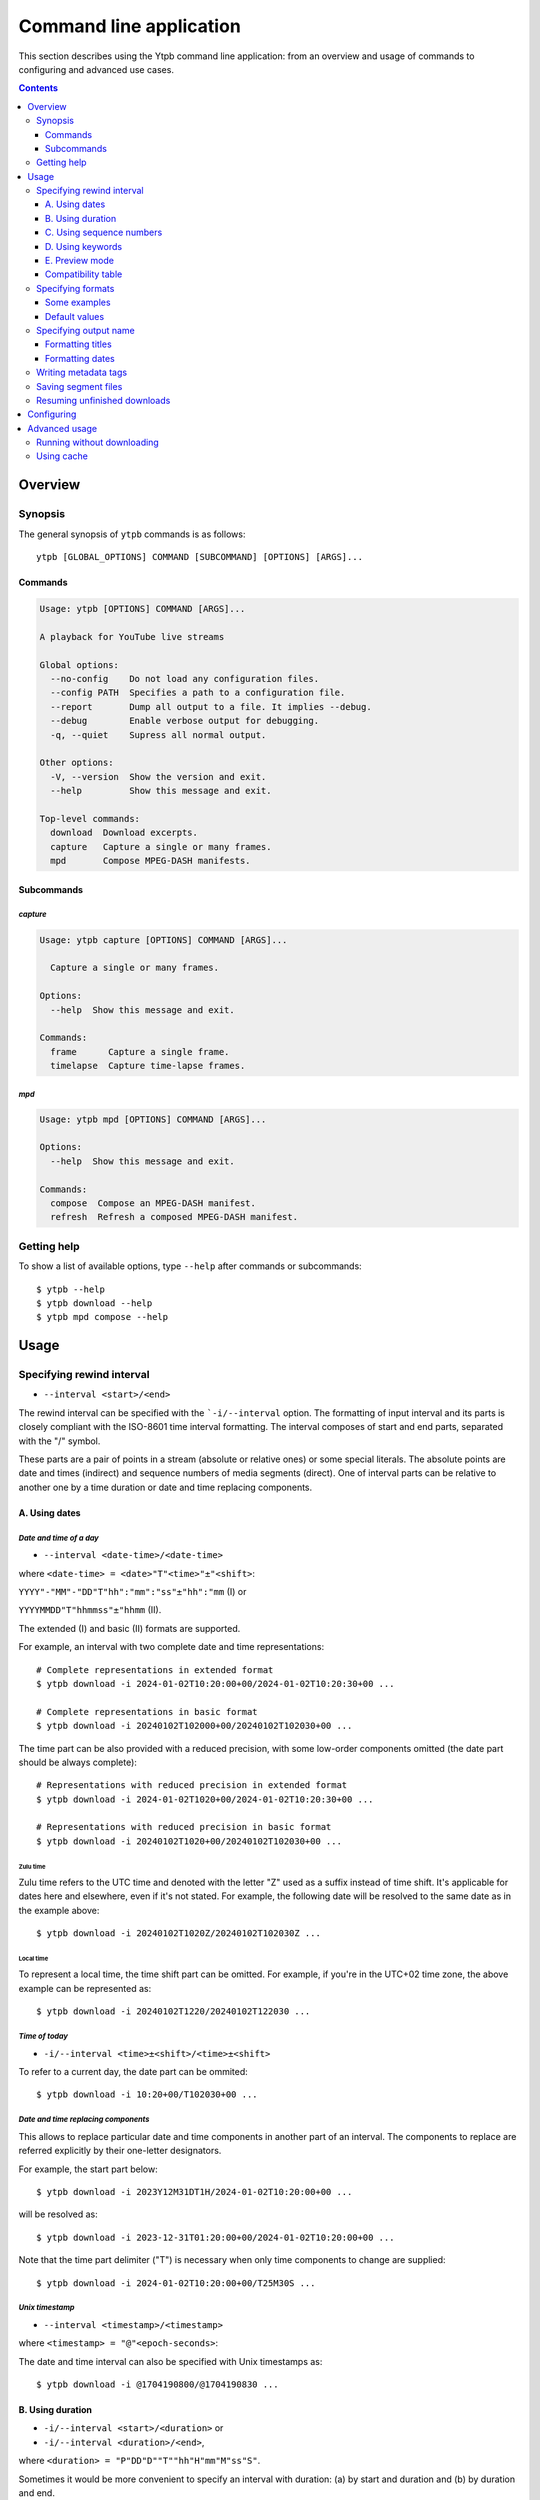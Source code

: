 Command line application
########################

This section describes using the Ytpb command line application: from an overview
and usage of commands to configuring and advanced use cases.

.. contents:: Contents
   :depth: 3
   :backlinks: top
   :local:

Overview
********

Synopsis
========

The general synopsis of ``ytpb`` commands is as follows::

  ytpb [GLOBAL_OPTIONS] COMMAND [SUBCOMMAND] [OPTIONS] [ARGS]...

Commands
--------

.. code:: man

   Usage: ytpb [OPTIONS] COMMAND [ARGS]...

   A playback for YouTube live streams

   Global options:
     --no-config    Do not load any configuration files.
     --config PATH  Specifies a path to a configuration file.
     --report       Dump all output to a file. It implies --debug.
     --debug        Enable verbose output for debugging.
     -q, --quiet    Supress all normal output.

   Other options:
     -V, --version  Show the version and exit.
     --help         Show this message and exit.

   Top-level commands:
     download  Download excerpts.
     capture   Capture a single or many frames.
     mpd       Compose MPEG-DASH manifests.

Subcommands
-----------

*capture*
^^^^^^^^^

.. code:: man

   Usage: ytpb capture [OPTIONS] COMMAND [ARGS]...

     Capture a single or many frames.

   Options:
     --help  Show this message and exit.

   Commands:
     frame      Capture a single frame.
     timelapse  Capture time-lapse frames.

*mpd*
^^^^^

.. code:: man

   Usage: ytpb mpd [OPTIONS] COMMAND [ARGS]...

   Options:
     --help  Show this message and exit.

   Commands:
     compose  Compose an MPEG-DASH manifest.
     refresh  Refresh a composed MPEG-DASH manifest.

Getting help
============

To show a list of available options, type ``--help`` after commands or
subcommands: ::

  $ ytpb --help
  $ ytpb download --help
  $ ytpb mpd compose --help

Usage
*****

Specifying rewind interval
==========================

* ``--interval <start>/<end>``

The rewind interval can be specified with the ```-i/--interval`` option. The
formatting of input interval and its parts is closely compliant with the
ISO-8601 time interval formatting. The interval composes of start and end parts,
separated with the "/" symbol.

These parts are a pair of points in a stream (absolute or relative ones) or some
special literals. The absolute points are date and times (indirect) and sequence
numbers of media segments (direct). One of interval parts can be relative to
another one by a time duration or date and time replacing components.

A. Using dates
--------------

*Date and time of a day*
^^^^^^^^^^^^^^^^^^^^^^^^

* ``--interval <date-time>/<date-time>``

where ``<date-time> = <date>"T"<time>"±"<shift>``:

``YYYY"-"MM"-"DD"T"hh":"mm":"ss"±"hh":"mm`` (I) or

``YYYYMMDD"T"hhmmss"±"hhmm`` (II).

The extended (I) and basic (II) formats are supported.

For example, an interval with two complete date and time representations: ::

  # Complete representations in extended format
  $ ytpb download -i 2024-01-02T10:20:00+00/2024-01-02T10:20:30+00 ...

  # Complete representations in basic format
  $ ytpb download -i 20240102T102000+00/20240102T102030+00 ...

The time part can be also provided with a reduced precision, with some low-order
components omitted (the date part should be always complete): ::

  # Representations with reduced precision in extended format
  $ ytpb download -i 2024-01-02T1020+00/2024-01-02T10:20:30+00 ...

  # Representations with reduced precision in basic format
  $ ytpb download -i 20240102T1020+00/20240102T102030+00 ...

Zulu time
"""""""""

Zulu time refers to the UTC time and denoted with the letter "Z"
used as a suffix instead of time shift. It's applicable for dates here and
elsewhere, even if it's not stated. For example, the following date will be
resolved to the same date as in the example above: ::

    $ ytpb download -i 20240102T1020Z/20240102T102030Z ...

Local time
""""""""""

To represent a local time, the time shift part can be
omitted. For example, if you're in the UTC+02 time zone, the above example
can be represented as: ::

  $ ytpb download -i 20240102T1220/20240102T122030 ...

*Time of today*
^^^^^^^^^^^^^^^

* ``-i/--interval <time>±<shift>/<time>±<shift>``

To refer to a current day, the date part can be ommited: ::

  $ ytpb download -i 10:20+00/T102030+00 ...

*Date and time replacing components*
^^^^^^^^^^^^^^^^^^^^^^^^^^^^^^^^^^^^

This allows to replace particular date and time components in another part of an
interval. The components to replace are referred explicitly by their one-letter
designators.

For example, the start part below: ::

  $ ytpb download -i 2023Y12M31DT1H/2024-01-02T10:20:00+00 ...

will be resolved as: ::

  $ ytpb download -i 2023-12-31T01:20:00+00/2024-01-02T10:20:00+00 ...

Note that the time part delimiter ("T") is necessary when only time components
to change are supplied: ::

  $ ytpb download -i 2024-01-02T10:20:00+00/T25M30S ...

*Unix timestamp*
^^^^^^^^^^^^^^^^

* ``--interval <timestamp>/<timestamp>``

where ``<timestamp> = "@"<epoch-seconds>``:

The date and time interval can also be specified with Unix timestamps as: ::

   $ ytpb download -i @1704190800/@1704190830 ...

B. Using duration
-----------------

* ``-i/--interval <start>/<duration>`` or

* ``-i/--interval <duration>/<end>``,

where ``<duration> = "P"DD"D""T""hh"H"mm"M"ss"S"``.

Sometimes it would be more convenient to specify an interval with duration: (a)
by start and duration and (b) by duration and end.

The duration string is prepended with "P" symbol and used one-letter date and
time component designators. The highest order of date components is days ("D").

For example, here are below two examples representing the same 30-second
interval: ::

  # Specified by a start and a duration
  $ ytpb download -i 2024-01-02T10:20:00+00/PT30S ...

  # Specified by a duration and an end
  $ ytpb download -i PT30S/2024-01-02T10:20:30+00 ...

C. Using sequence numbers
-------------------------

* ``-i/--interval <sequence-number>/<sequence-number>``

Besides dates, you can specify the sequence number (positive, starting from 0)
of an MPEG-DASH `media segment
<https://dashif-documents.azurewebsites.net/Guidelines-TimingModel/master/Guidelines-TimingModel.html#media-segment/>`_
to refer to a specific point in a live stream. Usually, sequence numbers are
used when a segment has already been previously determined.

For example, an interval from the beginning to segment 100: ::

  $ ytpb download -i 0/100 ...

Sequence numbers can also be combined with other types: ::

  $ ytpb download -i 0/2024-01-02T10:20:30+00 ...
  $ ytpb download -i 0/PT30S ...
  $ ytpb download -i 0/now ...

D. Using keywords
-----------------

*'Earliest' keyword*
^^^^^^^^^^^^^^^^^^^^

* ``-i/--interval earliest/<end>``

To refer to the earliest available moment, the start part accepts the ``earliest``
keyword::

  $ ytpb download -i earliest/PT30S ...

It could refer to the beginning of a stream (e.g., the very first media segment)
or the earliest available segment if a stream lasts longer than the time
available to rewind.

*'Now' keyword*
^^^^^^^^^^^^^^^

* ``-i/--interval <start>/now``

To refer to the current moment, the end part accepts the ``now`` keyword: ::

  $ ytpb download -i 20240102T1020+00/now ...

To be exact, it refers to the last available media segment.

.. _Preview mode:

E. Preview mode
---------------

* ``--interval <start>/<end> --preview-start``
* ``--interval <start>/<end> --preview-end``
* ``--interval <start>/.. --preview-start``
* ``--interval ../<end> --preview-end``

If you only need to preview a moment in a stream, which you can refer to later,
the ``-ps / --preview-start`` and ``-pe / --preview-end`` options exist. It's
basically an alias for the short end duration.

In the above, the closed intervals were used, while for the preview modes, you
can define (not necessarily, though) intervals with an open end designated with
the '..' literal: ::

  $ ytpb download -i 2024-01-02T10:20:00+00/.. -ps ...
  $ ytpb download -i ../2024-01-02T10:20:00+00 -pe ...

(In case of a closed interval, the start or end part will be ignored, and you'll
see a note in the output that the preview mode is enabled.)

By default, the output preview duration varies from 10 to 10 + one segment
duration seconds. The imprecision is due to the reliance on the full-length,
uncut end segment (to reduce merging time). The minimal preview duration value
can be changed via the ``general.preview_duration`` field in the ``config.toml``
file.

Compatibility table
-------------------

.. table:: **Table:** Interval parts compatibility

   +---------------------------+---------------+------+----------+----------------------+-----------------+------------+-------------+
   |                           | Date and time | Time | Duration | Replacing components | Sequence number | 'Earliest' | 'Now', '..' |
   |                           | / Timestamp   |      |          |                      |                 |            |             |
   +===========================+===============+======+==========+======================+=================+============+=============+
   | Date and time / Timestamp |       Y       |  Y   |    Y     |          Y           |        Y        |      Y     |      Y      |
   +---------------------------+---------------+------+----------+----------------------+-----------------+------------+-------------+
   | Time                      |       Y       |  Y   |    Y     |         *N*          |        Y        |      Y     |      Y      |
   +---------------------------+---------------+------+----------+----------------------+-----------------+------------+-------------+
   | Duration                  |       Y       |  Y   |   *N*    |         *N*          |        Y        |      Y     |     *N*     |
   +---------------------------+---------------+------+----------+----------------------+-----------------+------------+-------------+
   | Replacing components      |       Y       | *N*  |   *N*    |         *N*          |       *N*       |     *N*    |     *N*     |
   +---------------------------+---------------+------+----------+----------------------+-----------------+------------+-------------+
   | Sequence number           |       Y       |  Y   |    Y     |         *N*          |        Y        |      Y     |      Y      |
   +---------------------------+---------------+------+----------+----------------------+-----------------+------------+-------------+
   | 'Earliest'                |       Y       |  Y   |    Y     |         *N*          |        Y        |     *N*    |      Y      |
   +---------------------------+---------------+------+----------+----------------------+-----------------+------------+-------------+
   | 'Now', '..'               |       Y       |  Y   |   *N*    |         *N*          |        Y        |      Y     |     *N*     |
   +---------------------------+---------------+------+----------+----------------------+-----------------+------------+-------------+

Specifying formats
==================

Now let's look at the ``-af/--audio-format(s)`` and ``-vf/--video-format(s)``
options. It accepts *format spec* string, a query expression used to select the
desired formats (MPEG-DASH `representations
<https://dashif-documents.azurewebsites.net/Guidelines-TimingModel/master/Guidelines-TimingModel.html#representations/>`_,
to be exact).

Representations describe different versions of the content and are
characterized by attributes, such as itags (format codes), resolutions, used
codecs, etc.

See :ref:`reference:Format spec` for more information on format specs: their
grammar, aliases, and functions.

Some examples
-------------

*Conditional expressions and lookup attributes*
^^^^^^^^^^^^^^^^^^^^^^^^^^^^^^^^^^^^^^^^^^^^^^^

The ``itag`` values as format codes uniquely determine representations. For
example, providing the format spec in the form of a conditional expression as
below gives us a very specific audio stream: ::

  $ ytpb download -af 'itag eq 140' ...

Or, with the following logical condition, one of two video streams: ::

  $ ytpb download -vf 'itag eq 271 or itag eq 248' ...

The specific audio and video ``itag`` values for a live stream can be seen in
the *Stats for nerds* popup in the browser. To show all available DASH-specific
formats, running the `yt-dlp <https://github.com/yt-dlp/yt-dlp/>`_ program is
helpful: ::

  $ yt-dlp --live-from-start -F <STREAM>

Here are some other examples of format specs with lookup attributes (see
:ref:`reference:Attributes`) and a function: ::

  $ ytpb download -vf 'best(format eq mp4 and [frame_rate eq 60 or frame_rate eq 30])' ...
  $ ytpb mpd compose -vf 'format eq webm and height le 1080 and frame_rate eq 30' ...


Note that the ``download`` command requires the query result to be
non-ambiguous, with one representation per query.

*Using aliases*
^^^^^^^^^^^^^^^

:ref:`reference:Aliases` allow defining a part or whole format spec for
different cases and make expressions much shorter. For example: ::

  $ ytpb download -vf 'best(@mp4 and @30fps)' ...

.. _Default format values:

Default values
--------------

The format specs can be provided using the following ways (in order of
increasing priority): (a) using the default, built-in option values, (b) parsing
custom, user-defined :ref:`configuration <Configuring>` file, ``config.toml``, and (c) via ``-af/--audio-format(s)`` and
``-vf/--video-format(s)`` options.

The default option values are as follows:

.. code:: TOML

	  [options.download]
	  audio_format = "@140"
	  video_format = "best(@mp4 and <=1080p and @30fps)"

          [options.capture.frame]
	  video_format = "best(@mp4 and @30fps)"

          [options.capture.timelapse]
	  video_format = "best(@mp4 and @30fps)"

	  [options.mpd.compose]
	  audio_formats = "@140"
	  video_formats = "@webm and [@720p or @1080p] and @30fps"

Specifying output name
======================

There are two options to change the output naming: (a) specify a full output
path, (b) provide a template output path (both without extension). The extension
will be automatically determined during the merging step.

Specify values directly via the ``-o / --output`` option::

  $ ytpb download -o '<title>_<input_start_date>' ... && ls
  $ Stream-Title_20240102T102000+00.mp4

Or set default option values in the ``config.toml`` file::

  [options.download]
  output = <title>_<input_start_date>

See :ref:`reference:Output name context` for the available template variables.

Formatting titles
-----------------

Titles can be formatted to adapt them for the output name: set maximum length,
normalize characters, change case, etc.

See the corresponding ``[output.title]`` section in ``config.toml``.

*Available styles*
^^^^^^^^^^^^^^^^^^

Two styles are available: ``original`` and ``custom``.

.. collapse:: Click here for details on available styles...

   Let's consider the following titles as original:

   1. FRANCE 24 – EN DIRECT – Info et actualités internationales en continu 24h/24
   2. 【LIVE】新宿駅前の様子 Shinjuku, Tokyo JAPAN【ライブカメラ】 | TBS NEWS DIG

   .. raw:: html

            <h6><code>original</code></h6>

   An original title with unallowed symbols replaced. Allows Unicode characters.

   .. code:: TOML

             [output.title]
             style = "original"

   1. ``FRANCE 24 – EN DIRECT – Info et actualités internationales en continu 24h-24``
   2. ``【LIVE】新宿駅前の様子 Shinjuku, Tokyo JAPAN【ライブカメラ】 | TBS NEWS DIG``

   .. raw:: html

      <h6><code>custom</code></h6>

   Format an original title with settings from the ``[output.title.custom]``
   section: reduce length, convert to ASCII-only characters, make
   POSIX-compatible, make lowercase.

   *Shortening titles*. For example, to shorten the title length (by truncating at
   word boundaries) and keep Unicode characters, the following settings:

   .. code:: TOML

             [output.title]
             style = "custom"

             [output.title.custom]
             max_length = 30
             characters = "unicode"

   will produce:

   1. ``FRANCE 24 — EN DIRECT — Info et actualités``
   2. ``【LIVE】新宿駅前の様子 Shinjuku, Tokyo``

   *Converting to ASCII-only*. To convert all characters to ASCII-only, the following:

   .. code:: TOML

             [output.title.custom]
             characters = "ascii"

   will produce:

   1. ``FRANCE 24 -- EN DIRECT -- Info et actualites internationales en continu 24h-24``
   2. ``[(LIVE)] Xin Su Yi Qian noYang Zi Shinjuku, Tokyo JAPAN[(raibukamera)] | TBS NEWS DIG``

   *Making POSIX-compliant*. To make the output filename POSIX-compliant and
   lowercase it, the following:

   .. code:: TOML

             [output.title.custom]
             max_length = 50
             separator = "-"
             characters = "posix"
             lowercase = true

   will produce:

   1. ``france-24--en-direct--info-et-actualites-internationales-en-continu-24h-24``
   2. ``live-xin-su-yi-qian-noyang-zi-shinjuku-tokyo-japan-raibukamera-tbs-news-dig``

Formatting dates
----------------

The date formatting can be changed via the ``output.date.styles`` field in the
``config.toml`` file. The default set of styles (``"basic,reduced,hh"``)
corresponds to the basic representation with the reduced precision. Some other
examples:

.. code:: TOML

	  [output.date]
	  # 2024-01-02T10:20:00+00:00
	  styles = "extended,complete,hhmm"

	  # 20240102T102000+00
	  styles = "basic,complete,hh"

	  # 20240102T1020Z
          # 20240102T1220+02
	  styles = "basic,reduced,z"

Writing metadata tags
=====================

*Related command:* ``ytpb download``

By default, metadata tags will be added to an output excerpt file. Use the
``--no-metadata`` option to disable it.

.. table:: Metadata tags overview

   +---------------------------+-------------------------------+---------------------------------------------+
   | Tag                       | Description                   |                   Example                   |
   +===========================+===============================+=============================================+
   | ``title``                 | Video's title                 | Stream Title                                |
   +---------------------------+-------------------------------+---------------------------------------------+
   | ``author``                | Video's channel name          | Author or Channel Name                      |
   +---------------------------+-------------------------------+---------------------------------------------+
   | ``comment``               | YouTube video URL             | https://www.youtube.com/watch?v=abcdefgh123 |
   +---------------------------+-------------------------------+---------------------------------------------+
   | ``input_start_date``      | Input start date              | 2024-01-02T10:20:00.000000Z                 |
   +---------------------------+-------------------------------+---------------------------------------------+
   | ``input_end_date``        | Input end date                | 2024-01-02T10:20:30.000000Z                 |
   +---------------------------+-------------------------------+---------------------------------------------+
   | ``actual_start_date``     | Actual start date             | 2024-01-02T10:20:00.123456Z                 |
   +---------------------------+-------------------------------+---------------------------------------------+
   | ``actual_end_date``       | Actual end date               | 2024-01-02T10:20:30.123456Z                 |
   +---------------------------+-------------------------------+---------------------------------------------+
   | ``start_sequence_number`` | Start segment sequence number | 0                                           |
   +---------------------------+-------------------------------+---------------------------------------------+
   | ``end_sequence_number``   | End segment sequence number   | 1001                                        |
   +---------------------------+-------------------------------+---------------------------------------------+

The input and actual date values are expected to be different in only two cases:
if the boundary (start and end) points fall in gaps or the ``--no-cut`` option
is requested. In the opposite cases, after accurate cut, they're supposed to be
identical.

The dates can be represented as seconds since the epoch via the configuration
value: ``output.metadata.dates = unix``.

Saving segment files
====================

*Related command:* ``ytpb download``

After merging downloaded segment files to make an excerpt, the segments will be
deleted. Do you want to keep them? There are two options here.

*First*, download an excerpt and keep segment files by using the ``-S /
--keep-segments`` option::

  $ ytpb download ... -S <STREAM>
  ...
  Success! Saved to 'Stream-Title_abcdefgh123_20240102T102030+00.mkv'.
  ~ Segments are kept in 'Stream-Title_abcdefgh123_20240102T102030+00'.

The download destination can be changed via ``-s / --segments-output-dir``::

  $ ytpb download ... -S --segments-output-dir segments <STREAM>
  ...
  Success! Saved to 'Stream-Title_abcdefgh123_20240102T102030+00.mkv'.
  ~ Segments are kept in 'segments'.

Of course, the later option can be used without ``-S``, for example, to download
segments (will be deleted after merging) to another drive.

*Second*, download only segment files without merging them::

  $ ytpb download ... --no-merge <STREAM>
  ...
  Success! Segments saved to 'Stream-Title_abcdefgh123_20240102T102030+00'.

Resuming unfinished downloads
=============================

*Related command:* ``ytpb download``

If a download gets interrupted for some reason (network problems, unhandled
exceptions, aborting with ``Ctrl+C``, etc.), you can continue the unfinished
download by execution of the same command again. Each run creates a resume file
used to keep information needed for resumption, which is cleaned after
successful completion. The commands are matched based on the following input
option values: ``--interval``, ``--audio-format``, ``--video-format``, and
``--segments-output-dir``. Resuming behavior can be disabled by the
``--ignore-resume`` option to avoid using an existing resume file and start
download from scratch.

.. _Configuring:

Configuring
***********

The configuration provides the way to set up default values of the command
options and change other settings via configuration files. It's optional, and
the default, built-in settings are used.

By default, the ``config.toml`` file is looked up under the ``~/.config/ytpb``
directory (or in ``$XDG_CONFIG_HOME`` if set). Also, the ``--config`` option can
be used to override the default file location. The priority of applying the
settings is following: default settings < the ``config.toml`` file under the
default directory < a file provided via the ``--config`` option < commands
options.

See `config.toml.example`_ for the available fields and their descriptions.

.. _config.toml.example: https://github.com/xymaxim/ytpb/blob/main/config.toml.example

Advanced usage
**************

Running without downloading
===========================

There is a dry run mode (``-x / --dry-run``) to run without downloading. It
could be useful if you are not interested in having an output excerpt file: for
example, you want to locate the rewind interval or debug just the first steps
(by combining a dry run mode with the ``--debug`` global option).

For example, just to locate start and end moments, use::

  $ ytpb download ... --dry-run <STREAM>
  ...
  (<<) Locating start and end in the stream... done.
  Actual start: 25 Mar 2023 23:33:54 +0000, seq. 7959120
  Actual end: 25 Mar 2023 23:33:58 +0000, seq. 7959121

  ~ This is a dry run. Skip downloading and exit.

It can be combined with the ``--keep-temp`` option to keep temporary
files::

  $ ytpb download ... --dry-run --keep-temp <STREAM>

Using cache
===========

Using cache helps to avoid getting information about videos and downloading
MPEG-DASH manifest on every run. The cached files contain the basic information
and the base URLs for segments, and are stored under
``$XDG_CACHE_HOME/ytpb``. It's a default behavior. The cache expiration is
defined by the segment base URLs expiration time. The ``--no-cache`` option allows
avoiding touching cache: no reading and writing. Another option,
``--force-update-cache``, exists to trigger cache update.
